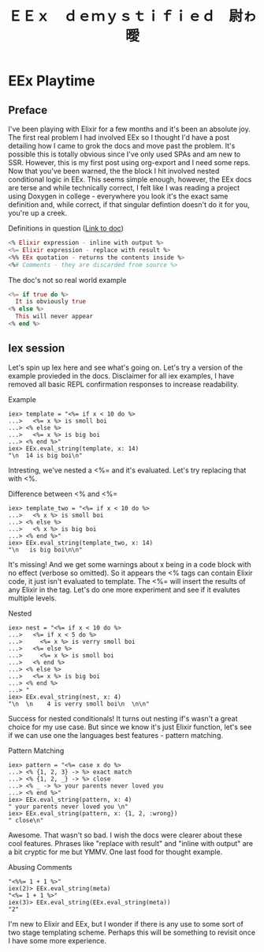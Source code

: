 #+OPTIONS: toc:nil  
#+OPTIONS: num:nil

#+HTML_HEAD: <link rel="stylesheet" type="text/css" href="./static/org.css"/>

#+TITLE: ＥＥｘ　ｄｅｍｙｓｔｉｆｉｅｄ　尉ゎ曖

* EEx Playtime
** Preface
   I've been playing with Elixir for a few months and it's been an absolute joy. The first
real problem I had involved EEx so I thought I'd have a post detailing how I came to grok the
docs and move past the problem. It's possible this is totally obvious since I've only used
SPAs and am new to SSR. However, this is my first post using org-export and I need some reps.
Now that you've been warned, the the block I hit involved nested conditional logic in EEx. 
This seems simple enough, however, the EEx docs are terse and while technically correct, I felt 
like I was reading a project using Doxygen in college - everywhere you look it's the exact 
same definition and, while correct, if that singular defintion doesn't do it for you, you're up 
a creek.

Definitions in question ([[https://hexdocs.pm/eex/EEx.html][Link to doc]])
#+BEGIN_SRC elixir
<% Elixir expression - inline with output %>
<%= Elixir expression - replace with result %>
<%% EEx quotation - returns the contents inside %>
<%# Comments - they are discarded from source %>
#+END_SRC

The doc's not so real world example
#+BEGIN_SRC elixir
<%= if true do %>
  It is obviously true
<% else %>
  This will never appear
<% end %>
#+END_SRC

** Iex session
   Let's spin up Iex here and see what's going on. Let's try a version of the example provieded
in the docs. Disclaimer for all iex examples, I have removed all basic REPL confirmation
responses to increase readability.

Example
#+BEGIN_SRC 
iex> template = "<%= if x < 10 do %>
...>   <%= x %> is smoll boi
...> <% else %>
...>   <%= x %> is big boi
...> <% end %>"
iex> EEx.eval_string(template, x: 14)
"\n  14 is big boi\n"
#+END_SRC

   Intresting, we've nested a <%= and it's evaluated. Let's try replacing that with <%. 

Difference between <% and <%=
#+BEGIN_SRC 
iex> template_two = "<%= if x < 10 do %>
...>   <% x %> is smoll boi
...> <% else %>
...>   <% x %> is big boi
...> <% end %>"
iex> EEx.eval_string(template_two, x: 14)
"\n   is big boi\n\n"
#+END_SRC

    It's missing! And we get some warnings about x being in a code block with no effect (verbose
so omitted). So it appears the <% tags can contain Elixir code, it just isn't evaluated to 
template. The <%= will insert the results of any Elixir in the tag. Let's do one more experiment 
and see if it evalutes multiple levels.

Nested
#+BEGIN_SRC 
iex> nest = "<%= if x < 10 do %>
...>   <%= if x < 5 do %>
...>     <%= x %> is verry smoll boi
...>   <%= else %>
...>     <%= x %> is smoll boi
...>   <% end %>
...> <% else %>
...>   <%= x %> is big boi
...> <% end %>
...> "
iex> EEx.eval_string(nest, x: 4)
"\n  \n    4 is verry smoll boi\n  \n\n"
#+END_SRC

    Success for nested conditionals! It turns out nesting if's wasn't a great choice for my use
case. But since we know it's just Elixir function, let's see if we can use one the languages
best features - pattern matching.

Pattern Matching
#+BEGIN_SRC 
iex> pattern = "<%= case x do %>     
...> <% {1, 2, 3} -> %> exact match
...> <% {1, 2, _} -> %> close       
...> <% _ -> %> your parents never loved you 
...> <% end %>"
iex> EEx.eval_string(pattern, x: 4)           
" your parents never loved you \n"
iex> EEx.eval_string(pattern, x: {1, 2, :wrong})
" close\n"
#+END_SRC

   Awesome. That wasn't so bad. I wish the docs were clearer about these cool features. Phrases
like "replace with result" and "inline with output" are a bit cryptic for me but YMMV. One last
food for thought example.

Abusing Comments
#+BEGIN_SRC 
"<%%= 1 + 1 %>"
iex(2)> EEx.eval_string(meta)
"<%= 1 + 1 %>"
iex(3)> EEx.eval_string(EEx.eval_string(meta))
"2"
#+END_SRC

   I'm new to Elixir and EEx, but I wonder if there is any use to some sort of two stage templating
scheme. Perhaps this will be something to revisit once I have some more experience.


